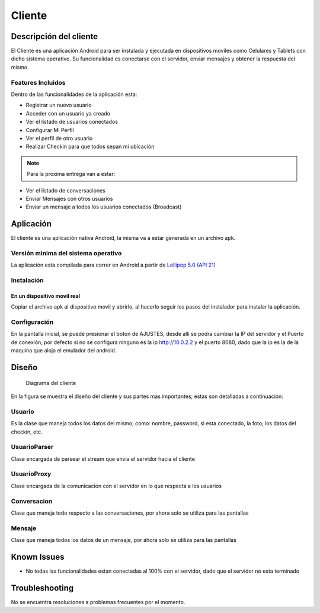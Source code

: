 #######
Cliente
#######

***********************
Descripción del cliente
***********************

El Cliente es una aplicación Android para ser instalada y ejecutada en dispositivos moviles como Celulares y Tablets con dicho sistema operativo. Su funcionalidad es conectarse con el servidor, enviar mensajes y obtener la respuesta del mismo.

Features Incluidos
==================

Dentro de las funcionalidades de la aplicación esta:

* Registrar un nuevo usuario
* Acceder con un usuario ya creado 
* Ver el listado de usuarios conectados
* Configurar Mi Perfil
* Ver el perfil de otro usuario
* Realizar Checkin para que todos sepan mi ubicación

.. note:: Para la proxima entrega van a estar:

* Ver el listado de conversaciones
* Enviar Mensajes con otros usuarios
* Enviar un mensaje a todos los usuarios conectados (Broadcast)

**********
Aplicación
**********

El cliente es una aplicación nativa Android, la misma va a estar generada en un archivo apk.

Versión minima del sistema operativo
====================================

La aplicación esta compilada para correr en Android a partir de `Lollipop 5.0 (API 21) <http://www.android.com/versions/lollipop-5-0/>`_

Instalación
===========

En un dispositivo movil real
----------------------------

Copiar el archivo apk al dispositivo movil y abrirlo, al hacerlo seguir los pasos del instalador para instalar la aplicación. 


Configuración
=============

En la pantalla inicial, se puede presionar el boton de AJUSTES, desde allí se podra cambiar la IP del servidor y el Puerto de conexión, por defecto si no se configura ninguno es la ip http://10.0.2.2 y el puerto 8080, dado que la ip es la de la maquina que aloja el emulador del android.

******
Diseño
******

.. figure:: diagrama_clases_cliente.png

   Diagrama del cliente


En la figura se muestra el diseño del cliente y sus partes mas importantes; estas son detalladas a continuación:

Usuario
=======

Es la clase que maneja todos los datos del mismo, como: nombre, password, si esta conectado, la foto, los datos del checkin, etc.

UsuarioParser
=============

Clase encargada de parsear el stream que envia el servidor hacia el cliente

UsuarioProxy
============

Clase encargada de la comunicacion con el servidor en lo que respecta a los usuarios

Conversacion
============

Clase que maneja todo respecto a las conversaciones, por ahora solo se utiliza para las pantallas

Mensaje
=======

Clase que maneja todos los datos de un mensaje, por ahora solo se utiliza para las pantallas


***********************
Known Issues
***********************

* No todas las funcionalidades estan conectadas al 100% con el servidor, dado que el servidor no esta terminado

***********************
Troubleshooting
***********************

No se encuentra resoluciones a problemas frecuentes por el momento.

